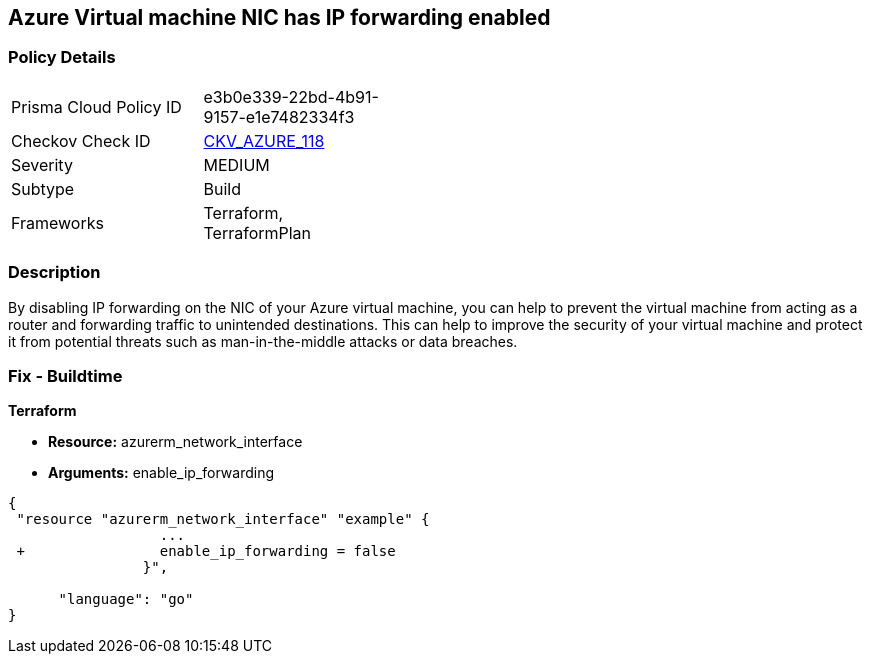 == Azure Virtual machine NIC has IP forwarding enabled
// Azure Virtual Machine NIC IP forwarding enabled


=== Policy Details 

[width=45%]
[cols="1,1"]
|=== 
|Prisma Cloud Policy ID 
| e3b0e339-22bd-4b91-9157-e1e7482334f3

|Checkov Check ID 
| https://github.com/bridgecrewio/checkov/tree/master/checkov/terraform/checks/resource/azure/NetworkInterfaceEnableIPForwarding.py[CKV_AZURE_118]

|Severity
|MEDIUM

|Subtype
|Build
//, Run

|Frameworks
|Terraform, TerraformPlan

|=== 



=== Description 


By disabling IP forwarding on the NIC of your Azure virtual machine, you can help to prevent the virtual machine from acting as a router and forwarding traffic to unintended destinations.
This can help to improve the security of your virtual machine and protect it from potential threats such as man-in-the-middle attacks or data breaches.

=== Fix - Buildtime


*Terraform* 


* *Resource:* azurerm_network_interface
* *Arguments:* enable_ip_forwarding


[source,go]
----
{
 "resource "azurerm_network_interface" "example" {
                  ...
 +                enable_ip_forwarding = false
                }",

      "language": "go"
}
----
